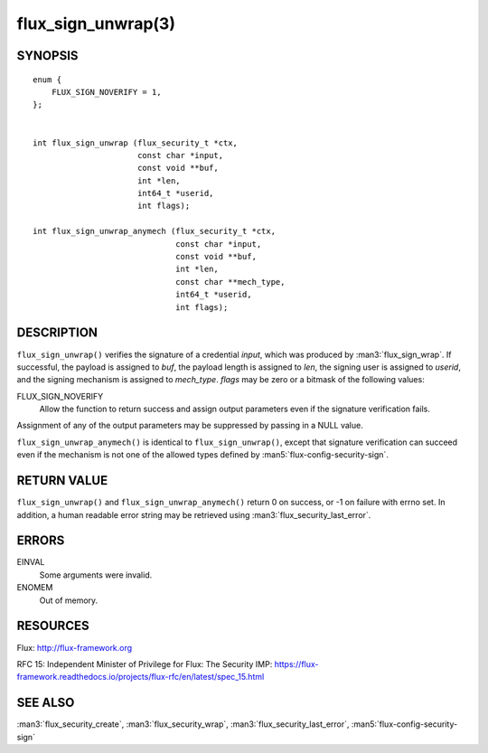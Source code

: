 ===================
flux_sign_unwrap(3)
===================


SYNOPSIS
========

::

   enum {
       FLUX_SIGN_NOVERIFY = 1,
   };


   int flux_sign_unwrap (flux_security_t *ctx,
                         const char *input,
                         const void **buf,
                         int *len,
                         int64_t *userid,
                         int flags);

   int flux_sign_unwrap_anymech (flux_security_t *ctx,
                                 const char *input,
                                 const void **buf,
                                 int *len,
                                 const char **mech_type,
                                 int64_t *userid,
                                 int flags);


DESCRIPTION
===========

``flux_sign_unwrap()`` verifies the signature of a credential *input*, which
was produced by :man3:`flux_sign_wrap`.  If successful, the payload is
assigned to *buf*, the payload length is assigned to *len*, the signing user
is assigned to *userid*, and the signing mechanism is assigned to *mech_type*.
*flags* may be zero or a bitmask of the following values:

FLUX_SIGN_NOVERIFY
   Allow the function to return success and assign output parameters even if
   the signature verification fails.

Assignment of any of the output parameters may be suppressed by passing in
a NULL value.

``flux_sign_unwrap_anymech()`` is identical to ``flux_sign_unwrap()``, except
that signature verification can succeed even if the mechanism is not one of
the allowed types defined by :man5:`flux-config-security-sign`.


RETURN VALUE
============

``flux_sign_unwrap()`` and ``flux_sign_unwrap_anymech()`` return 0 on success,
or -1 on failure with errno set.  In addition, a human readable error string
may be retrieved using :man3:`flux_security_last_error`.


ERRORS
======

EINVAL
   Some arguments were invalid.

ENOMEM
   Out of memory.


RESOURCES
=========

Flux: http://flux-framework.org

RFC 15: Independent Minister of Privilege for Flux: The Security IMP: https://flux-framework.readthedocs.io/projects/flux-rfc/en/latest/spec_15.html


SEE ALSO
========

:man3:`flux_security_create`, :man3:`flux_security_wrap`,
:man3:`flux_security_last_error`, :man5:`flux-config-security-sign`
